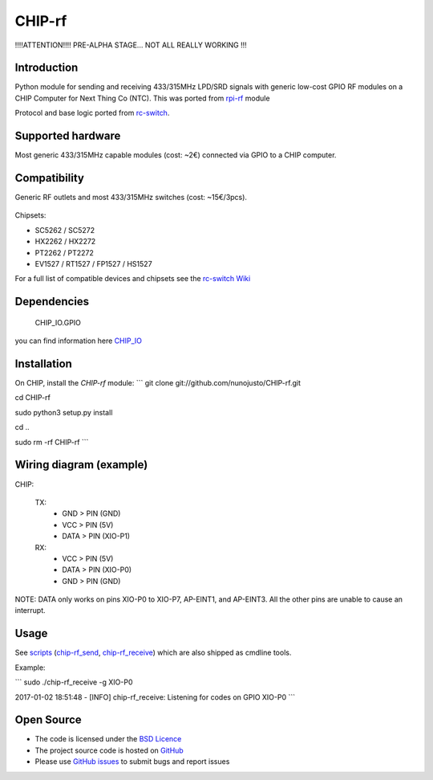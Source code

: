 CHIP-rf
======

!!!!ATTENTION!!!! PRE-ALPHA STAGE... NOT ALL REALLY WORKING !!!

Introduction
------------

Python module for sending and receiving 433/315MHz LPD/SRD signals with generic low-cost GPIO RF modules on a CHIP Computer for Next Thing Co (NTC).
This was ported from `rpi-rf`_ module

Protocol and base logic ported from `rc-switch`_.

Supported hardware
------------------

Most generic 433/315MHz capable modules (cost: ~2€) connected via GPIO to a CHIP computer.

.. figure:: http://i.imgur.com/vG89UP9.jpg
   :alt: 433modules

Compatibility
-------------

Generic RF outlets and most 433/315MHz switches (cost: ~15€/3pcs).

.. figure:: http://i.imgur.com/WVRxvWe.jpg
   :alt: rfoutlet


Chipsets:

* SC5262 / SC5272
* HX2262 / HX2272
* PT2262 / PT2272
* EV1527 / RT1527 / FP1527 / HS1527

For a full list of compatible devices and chipsets see the `rc-switch Wiki`_

Dependencies
------------

    CHIP_IO.GPIO
you can find information here `CHIP_IO`_

Installation
------------

On CHIP, install the *CHIP-rf* module:
```
git clone git://github.com/nunojusto/CHIP-rf.git

cd CHIP-rf

sudo python3 setup.py install

cd ..

sudo rm -rf CHIP-rf  
```

Wiring diagram (example)
------------------------

CHIP:

    TX:
        - GND > PIN (GND)  
        - VCC > PIN (5V)  
        - DATA > PIN (XIO-P1)  

    RX:
        - VCC > PIN (5V)  
        - DATA > PIN (XIO-P0)  
        - GND > PIN (GND)  

NOTE: DATA only works on pins XIO-P0 to XIO-P7, AP-EINT1, and AP-EINT3. All the other pins are unable to cause an interrupt.

Usage
-----

See `scripts`_ (`chip-rf_send`_, `chip-rf_receive`_) which are also shipped as cmdline tools.

Example:

```  
sudo ./chip-rf_receive -g XIO-P0

2017-01-02 18:51:48 - [INFO] chip-rf_receive: Listening for codes on GPIO XIO-P0  
```

Open Source
-----------

* The code is licensed under the `BSD Licence`_
* The project source code is hosted on `GitHub`_
* Please use `GitHub issues`_ to submit bugs and report issues

.. _rc-switch: https://github.com/sui77/rc-switch
.. _rc-switch Wiki: https://github.com/sui77/rc-switch/wiki
.. _rpi-rf: https://github.com/milaq/rpi-rf
.. _CHIP_IO: https://github.com/xtacocorex/CHIP_IO
.. _BSD Licence: http://www.linfo.org/bsdlicense.html
.. _GitHub: https://github.com/nunojusto/chip-rf
.. _GitHub issues: https://github.com/nunojusto/chip-rf/issues
.. _scripts: https://github.com/nunojusto/chip-rf/blob/master/scripts
.. _chip-rf_send: https://github.com/nunojusto/chip-rf/blob/master/scripts/chip-rf_send
.. _chip-rf_receive: https://github.com/nunojusto/chip-rf/blob/master/scripts/chip-rf_receive
